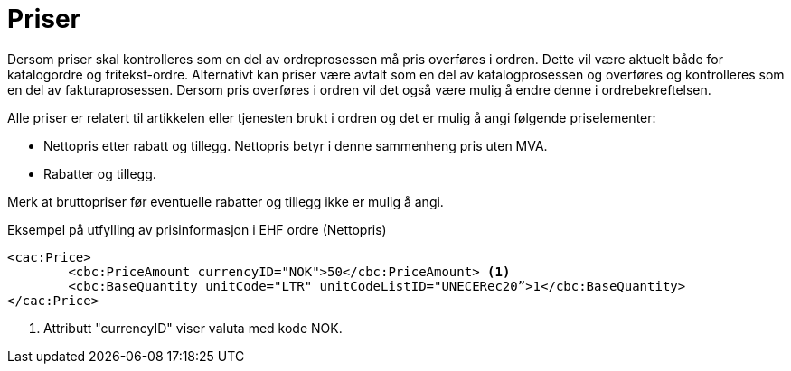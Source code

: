 = Priser

Dersom priser skal kontrolleres som en del av ordreprosessen må pris overføres i ordren. Dette vil være aktuelt både for katalogordre og fritekst-ordre. Alternativt kan priser være avtalt som en del av katalogprosessen og overføres og kontrolleres som en del av fakturaprosessen.
Dersom pris overføres i ordren vil det også være mulig å endre denne i ordrebekreftelsen.

Alle priser er relatert til artikkelen eller tjenesten brukt i ordren og det er mulig å angi følgende priselementer:

* Nettopris etter rabatt og tillegg. Nettopris betyr i denne sammenheng pris uten MVA.
* Rabatter og tillegg.

Merk at bruttopriser før eventuelle rabatter og tillegg ikke er mulig å angi.

[source]
.Eksempel på utfylling av prisinformasjon i EHF ordre (Nettopris)
----
<cac:Price>
	<cbc:PriceAmount currencyID="NOK">50</cbc:PriceAmount> <1>
	<cbc:BaseQuantity unitCode="LTR" unitCodeListID="UNECERec20”>1</cbc:BaseQuantity>
</cac:Price>
----
<1> Attributt "currencyID" viser valuta med kode NOK.
